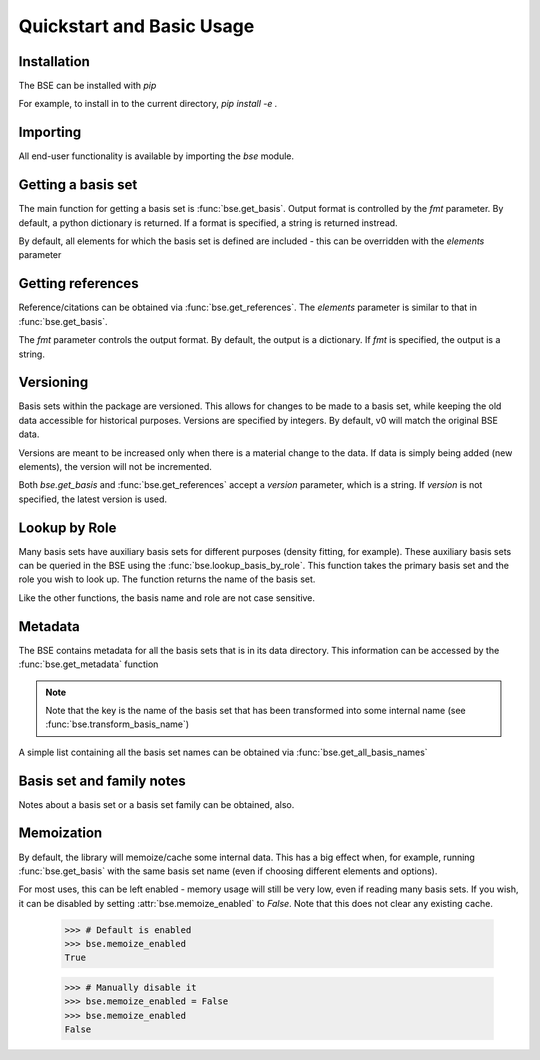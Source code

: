 Quickstart and Basic Usage
==============================================

.. testsetup:: *

   import bse


Installation
-------------------

The BSE can be installed with `pip`

For example, to install in to the current directory, `pip install -e .`

Importing
-------------------

All end-user functionality is available by importing the `bse` module.

Getting a basis set
-------------------

The main function for getting a basis set is :func:`bse.get_basis`.
Output format is controlled by the `fmt` parameter. By default, a python
dictionary is returned. If a format is specified, a string is returned
instread.

.. doctest::

   >>> # Get a basis set as a python dictionary
   >>> bs_dict = bse.get_basis('6-31G*')
   >>> bs_dict['basis_set_name']  
   '6-31G*'

   >>> # Basis set names are case insensitive
   >>> bs_dict = bse.get_basis('6-31g*')
   >>> bs_dict['basis_set_name']  
   '6-31G*'

   >>> # Same as above, but in gaussian format (as a string)
   >>> bs_str = bse.get_basis('6-31G*', fmt='gaussian94')
   >>> print(bs_str)
   ****
   H     0
   S   3   1.00
        18.731137               0.0334946
         2.8253944              0.2347269
   ...


   >>> # Available formats are available via get_formats
   >>> bse.get_formats()
   {'json': 'JSON', 'nwchem': 'NWChem', 'gaussian94': 'Gaussian94'}


By default, all elements for which the basis set is defined are included - this
can be overridden with the `elements` parameter

.. doctest::

   >>> # Get only carbon and oxygen
   >>> bs_str = bse.get_basis('aug-cc-pvtz', elements=[6,8], fmt='nwchem')
   >>> print(bs_str)
   BASIS "ao basis" PRINT
   #BASIS SET: (11s,6p,3d,2f) -> [5s,4p,3d,2f]
   C    S
      8236.0000000              0.0005310             -0.0001130              0.0000000              0.0000000
   ...

   >>> # Can also use strings with the element symbols (and be mixed with integers)
   >>> # and integers as strings
   >>> bs_str = bse.get_basis('aug-cc-pvtz', elements=['C', 8, 'Ne', '16'], fmt='nwchem')
   >>> print(bs_str)
   BASIS "ao basis" PRINT
   #BASIS SET: (11s,6p,3d,2f) -> [5s,4p,3d,2f]
   C    S
      8236.0000000              0.0005310             -0.0001130              0.0000000              0.0000000
   ...


Getting references
------------------

Reference/citations can be obtained via :func:`bse.get_references`. The `elements`
parameter is similar to that in :func:`bse.get_basis`.

The `fmt` parameter controls the output format. By default, the output
is a dictionary. If `fmt` is specified, the output is a string.

.. doctest::
   >>> # Get references for 6-31G*, all elements, as a list of dictionaries
   >>> refs = bse.get_references('6-31G*')
   >>> print(refs[0])
   {'reference_info': [{'reference_description': ...
 
   >>> # As bibtex, restricting to H and F
   >>> bib = bse.get_references('6-31G*', fmt='bib', elements=[1,9])
   >>> print(bib)
   % H
   %     31G valence double-zeta
   %         ditchfield1971a
   %
   % F
   %     6-31G valence double-zeta
   %         hehre1972a
   %
   %     Polarization functions associated with 6-31G
   %         hariharan1973a
   %
   <BLANKLINE> 
   <BLANKLINE> 
   @article{ditchfield1971a,
       author = {R. Ditchfield and W. J. Hehre and J. A. Pople},
       title = {Self-Consistent Molecular-Orbital Methods. IX. An Extended Gaussian-Type Basis for Molecular-Orbital Studies of Organic Molecules},
       journal = {J. Chem. Phys.},
       volume = {54},
       page = {724-728},
       year = {1971},
       doi = {10.1063/1.1674902}
   }
   ...


   >>> # Available formats are available via get_reference_formats
   >>> bse.get_reference_formats()
   {'json': 'JSON', 'bib': 'BibTeX', 'txt': 'Plain Text'}


Versioning
-------------------

Basis sets within the package are versioned. This allows for changes to be made to a
basis set, while keeping the old data accessible for historical purposes.
Versions are specified by integers. By default,
v0 will match the original BSE data.

Versions are meant to be increased only when there is a material change to the data.
If data is simply being added (new elements), the version will not be incremented.

Both `bse.get_basis` and :func:`bse.get_references` accept a `version` parameter,
which is a string. If `version` is not specified, the latest version is used.

.. doctest::

   >>> # Get latest version
   >>> bs_str = bse.get_basis('6-31G*', fmt='gaussian94')

   >>> # Get the original BSE data
   >>> bs_str = bse.get_basis('6-31G*', version='0', fmt='gaussian94')

   >>> # Versions can also be passed as integers
   >>> bs_str = bse.get_basis('6-31G*', version=0, fmt='gaussian94')


Lookup by Role
--------------

Many basis sets have auxiliary basis sets for different purposes (density fitting,
for example). These auxiliary basis sets can be queried in the BSE
using the :func:`bse.lookup_basis_by_role`. This function takes the
primary basis set and the role you wish to look up. The function
returns the name of the basis set.

Like the other functions, the basis name and role are not
case sensitive.

.. doctest::

   >>> # Find the MP2-fit basis set for cc-pvtz
   >>> bse.lookup_basis_by_role('cc-pvtz', 'mp2fit')
   'cc-pvtz-mp2fit'
 

Metadata
-------------------

The BSE contains metadata for all the basis sets that is in its data directory.
This information can be accessed by the :func:`bse.get_metadata` function

.. note:: Note that the key is the name of the basis set that has been transformed
          into some internal name (see :func:`bse.transform_basis_name`)

A simple list containing all the basis set names can be obtained via :func:`bse.get_all_basis_names`

.. doctest::

   >>> # Get the metadata
   >>> md = bse.get_metadata()
 
   >>> # What is the latest version of 6-31G
   >>> md['6-31g']['latest_version']
   '1'
 
   >>> # All versions of 6-31G
   >>> md['6-31g']['versions'].keys()
   dict_keys(['0', '1'])

   >>> # Elements defined in v0
   >>> md['6-31g']['versions']['0']['elements']
   ['1', '2', '3', '4', '5', '6',...
 
   >>> # Print all the basis sets known to the BSE
   >>> all_bs = bse.get_all_basis_names()
   >>> print(all_bs)
   ['3-21g', '4-31g', '5-21g', ...


Basis set and family notes
--------------------------------

Notes about a basis set or a basis set family can be obtained, also.

.. doctest::

   >>> # Notes from a basis (name is case insensitive)
   >>> bse.get_basis_notes('6-31g')
   'Notes are not available for the 6-31g basis'

   >>> # Get the family of a basis set from the metadata
   >>> fam = bse.get_basis_family('6-31G**')
   >>> fam
   'pople'

   >>> # Get family notes (not case sensitive)
   >>> bse.get_family_notes('pople')
   'Notes about Pople basis sets...


Memoization
--------------------------------

By default, the library will memoize/cache some internal data. This has a big effect when,
for example, running :func:`bse.get_basis` with the same basis set name (even if choosing
different elements and options).

For most uses, this can be left enabled - memory usage will still be very low, even if reading
many basis sets. If you wish, it can be disabled by setting :attr:`bse.memoize_enabled` to `False`.
Note that this does not clear any existing cache.


   >>> # Default is enabled
   >>> bse.memoize_enabled
   True

   >>> # Manually disable it
   >>> bse.memoize_enabled = False
   >>> bse.memoize_enabled
   False
